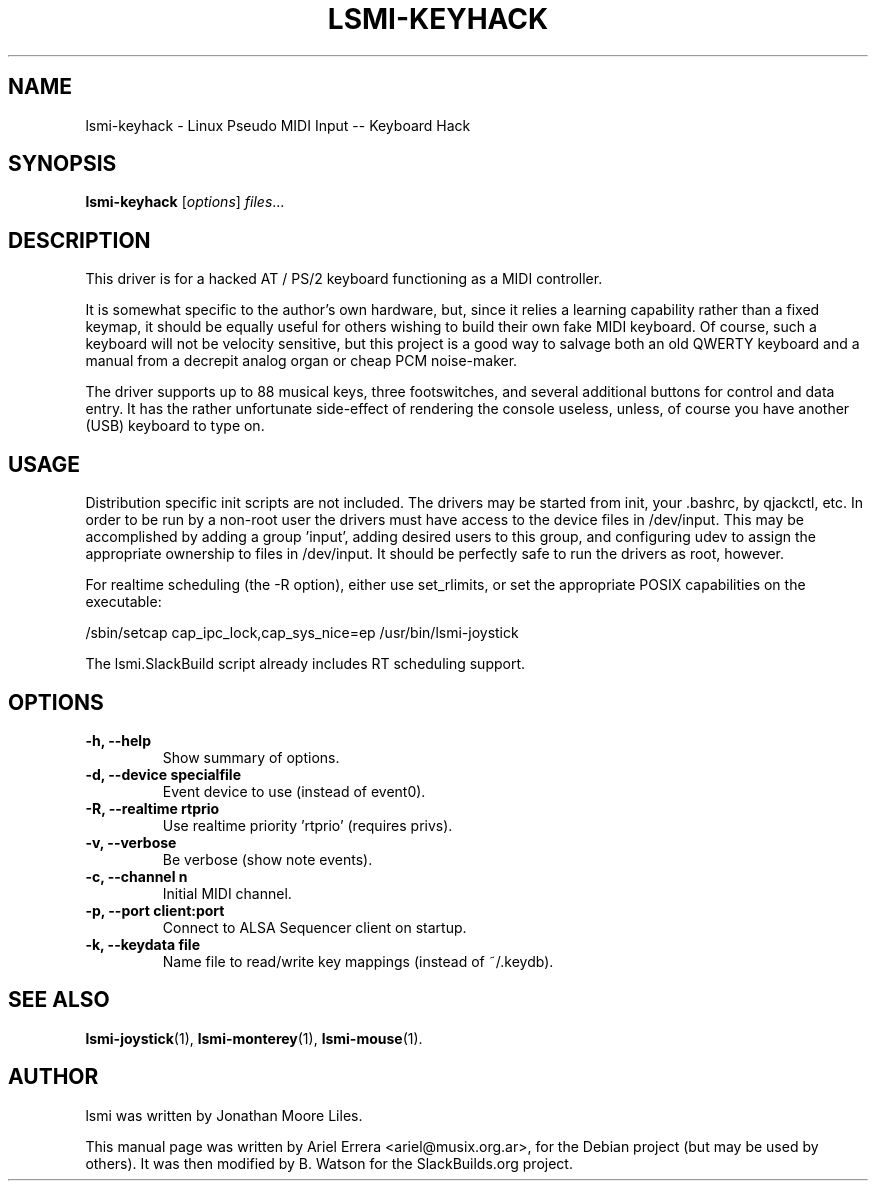 .\"                                      Hey, EMACS: -*- nroff -*-
.\" First parameter, NAME, should be all caps
.\" Second parameter, SECTION, should be 1-8, maybe w/ subsection
.\" other parameters are allowed: see man(7), man(1)
.TH LSMI-KEYHACK 1 "May 15, 2012"
.\" Please adjust this date whenever revising the manpage.
.\"
.\" Some roff macros, for reference:
.\" .nh        disable hyphenation
.\" .hy        enable hyphenation
.\" .ad l      left justify
.\" .ad b      justify to both left and right margins
.\" .nf        disable filling
.\" .fi        enable filling
.\" .br        insert line break
.\" .sp <n>    insert n+1 empty lines
.\" for manpage-specific macros, see man(7)
.SH NAME

lsmi-keyhack \- Linux Pseudo MIDI Input -- Keyboard Hack
.SH SYNOPSIS
.B lsmi-keyhack
.RI [ options ] " files" ...
.SH DESCRIPTION

This driver is for a hacked AT / PS/2 keyboard functioning as a MIDI
controller.

It is somewhat specific to the author's own hardware, but, since it relies a learning
capability rather than a fixed keymap, it should be equally useful for
others wishing to build their own fake MIDI keyboard. Of course, such a
keyboard will not be velocity sensitive, but this project is a good way to
salvage both an old QWERTY keyboard and a manual from a decrepit analog
organ or cheap PCM noise-maker.

The driver supports up to 88 musical keys, three footswitches, and several
additional buttons for control and data entry. It has the rather unfortunate
side-effect of rendering the console useless, unless, of course you have
another (USB) keyboard to type on.

.SH USAGE

Distribution specific init scripts are not included. The drivers may be
started from init, your .bashrc, by qjackctl, etc. In order to be run by a
non-root user the drivers must have access to the device files in /dev/input.
This may be accomplished by adding a group 'input', adding desired users to
this group, and configuring udev to assign the appropriate ownership to files
in /dev/input. It should be perfectly safe to run the drivers as root,
however.

For realtime scheduling (the \-R option), either use set_rlimits, or set the
appropriate POSIX capabilities on the executable:
.P
/sbin/setcap cap_ipc_lock,cap_sys_nice=ep /usr/bin/lsmi-joystick
.P
The lsmi.SlackBuild script already includes RT scheduling support.

.SH OPTIONS
.TP
.B \-h, \-\-help
Show summary of options.
.TP
.B \-d, \-\-device specialfile
Event device to use (instead of event0).
.TP
.B \-R, \-\-realtime rtprio 
Use realtime priority 'rtprio' (requires privs).
.TP
.B \-v, \-\-verbose
Be verbose (show note events).
.TP
.B \-c, \-\-channel n
Initial MIDI channel.
.TP
.B \-p, \-\-port client:port
Connect to ALSA Sequencer client on startup.
.TP
.B \-k, \-\-keydata file
Name file to read/write key mappings (instead of ~/.keydb).
.SH SEE ALSO
.BR lsmi-joystick (1),
.BR lsmi-monterey (1),
.BR lsmi-mouse (1).
.br
.SH AUTHOR
lsmi was written by Jonathan Moore Liles.
.PP
This manual page was written by Ariel Errera <ariel@musix.org.ar>,
for the Debian project (but may be used by others). It was then modified
by B. Watson for the SlackBuilds.org project.
